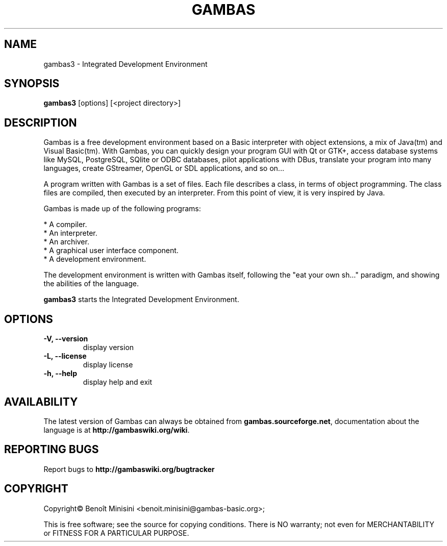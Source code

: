 .TH "GAMBAS" "1" "August 2024" "" ""

.SH "NAME"
gambas3 \- Integrated Development Environment

.SH "SYNOPSIS"
.B gambas3
[options] [<project directory>]

.SH "DESCRIPTION"
Gambas is a free development environment based on a Basic interpreter with object extensions, a mix of Java(tm) and Visual Basic(tm).
With Gambas, you can quickly design your program GUI with Qt or GTK+, access database systems like MySQL, PostgreSQL, SQlite or ODBC
databases, pilot applications with DBus, translate your program into many languages, create GStreamer, OpenGL or SDL applications,
and so on...

A program written with Gambas is a set of files. Each file describes
a class, in terms of object programming. The class files are compiled,
then executed by an interpreter. From this point of view, it is
very inspired by Java.

Gambas is made up of the following programs:

    * A compiler.
    * An interpreter.
    * An archiver.
    * A graphical user interface component.
    * A development environment.

The development environment is written with Gambas itself, following the "eat your own sh..." paradigm,
and showing the abilities of the language.

\fBgambas3\fR starts the Integrated Development Environment.

.SH "OPTIONS"
.TP
\fB\-V, --version\fR
display version
.TP
\fB\-L, --license\fR
display license
.TP
\fB\-h, --help\fR
display help and exit

.SH "AVAILABILITY"
The latest version of Gambas can always be obtained from
\fBgambas.sourceforge.net\fR, documentation about the language is at
\fBhttp://gambaswiki.org/wiki\fR.

.SH "REPORTING BUGS"
Report bugs to \fBhttp://gambaswiki.org/bugtracker\fR

.SH "COPYRIGHT"
Copyright\(co Benoît Minisini <benoit.minisini@gambas-basic.org>;
.PP
This is free software; see the source for copying conditions.  There is NO
warranty; not even for MERCHANTABILITY or FITNESS FOR A PARTICULAR PURPOSE.
